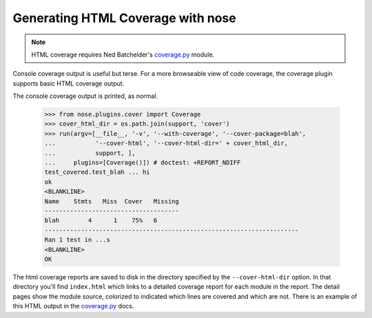 Generating HTML Coverage with nose
----------------------------------

.. Note ::

    HTML coverage requires Ned Batchelder's `coverage.py`_ module.
..

Console coverage output is useful but terse. For a more browseable view of
code coverage, the coverage plugin supports basic HTML coverage output.

.. hide this from the actual documentation:
    >>> from nose.plugins.plugintest import run_buffered as run
    >>> import os
    >>> support = os.path.join(os.path.dirname(__file__), 'support')
    >>> cover_html_dir = os.path.join(support, 'cover')
    >>> cover_file = os.path.join(os.getcwd(), '.coverage')
    >>> if os.path.exists(cover_file):
    ...     os.unlink(cover_file)
    ...


The console coverage output is printed, as normal.

    >>> from nose.plugins.cover import Coverage
    >>> cover_html_dir = os.path.join(support, 'cover')
    >>> run(argv=[__file__, '-v', '--with-coverage', '--cover-package=blah', 
    ...           '--cover-html', '--cover-html-dir=' + cover_html_dir,
    ...           support, ], 
    ...     plugins=[Coverage()]) # doctest: +REPORT_NDIFF
    test_covered.test_blah ... hi
    ok
    <BLANKLINE>
    Name    Stmts   Miss  Cover   Missing
    -------------------------------------
    blah        4      1    75%   6
    ----------------------------------------------------------------------
    Ran 1 test in ...s
    <BLANKLINE>
    OK

The html coverage reports are saved to disk in the directory specified by the
``--cover-html-dir`` option. In that directory you'll find ``index.html``
which links to a detailed coverage report for each module in the report. The
detail pages show the module source, colorized to indicated which lines are
covered and which are not. There is an example of this HTML output in the
`coverage.py`_ docs.

.. hide this from the actual documentation:
    >>> os.path.exists(cover_file)
    True
    >>> os.path.exists(os.path.join(cover_html_dir, 'index.html'))
    True
    >>> os.path.exists(os.path.join(cover_html_dir, 'blah.html'))
    True

.. _`coverage.py`: http://nedbatchelder.com/code/coverage/
